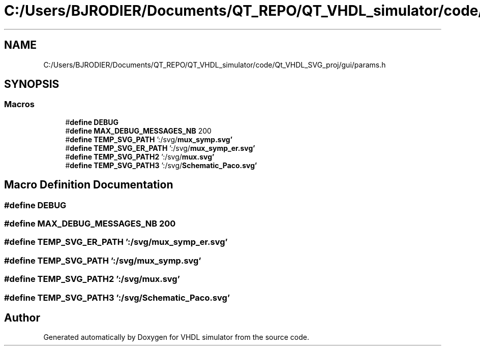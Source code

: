 .TH "C:/Users/BJRODIER/Documents/QT_REPO/QT_VHDL_simulator/code/Qt_VHDL_SVG_proj/gui/params.h" 3 "VHDL simulator" \" -*- nroff -*-
.ad l
.nh
.SH NAME
C:/Users/BJRODIER/Documents/QT_REPO/QT_VHDL_simulator/code/Qt_VHDL_SVG_proj/gui/params.h
.SH SYNOPSIS
.br
.PP
.SS "Macros"

.in +1c
.ti -1c
.RI "#\fBdefine\fP \fBDEBUG\fP"
.br
.ti -1c
.RI "#\fBdefine\fP \fBMAX_DEBUG_MESSAGES_NB\fP   200"
.br
.ti -1c
.RI "#\fBdefine\fP \fBTEMP_SVG_PATH\fP   ':/svg/\fBmux_symp\&.svg'\fP"
.br
.ti -1c
.RI "#\fBdefine\fP \fBTEMP_SVG_ER_PATH\fP   ':/svg/\fBmux_symp_er\&.svg'\fP"
.br
.ti -1c
.RI "#\fBdefine\fP \fBTEMP_SVG_PATH2\fP   ':/svg/\fBmux\&.svg'\fP"
.br
.ti -1c
.RI "#\fBdefine\fP \fBTEMP_SVG_PATH3\fP   ':/svg/\fBSchematic_Paco\&.svg'\fP"
.br
.in -1c
.SH "Macro Definition Documentation"
.PP 
.SS "#\fBdefine\fP DEBUG"

.SS "#\fBdefine\fP MAX_DEBUG_MESSAGES_NB   200"

.SS "#\fBdefine\fP TEMP_SVG_ER_PATH   ':/svg/\fBmux_symp_er\&.svg'\fP"

.SS "#\fBdefine\fP TEMP_SVG_PATH   ':/svg/\fBmux_symp\&.svg'\fP"

.SS "#\fBdefine\fP TEMP_SVG_PATH2   ':/svg/\fBmux\&.svg'\fP"

.SS "#\fBdefine\fP TEMP_SVG_PATH3   ':/svg/\fBSchematic_Paco\&.svg'\fP"

.SH "Author"
.PP 
Generated automatically by Doxygen for VHDL simulator from the source code\&.
